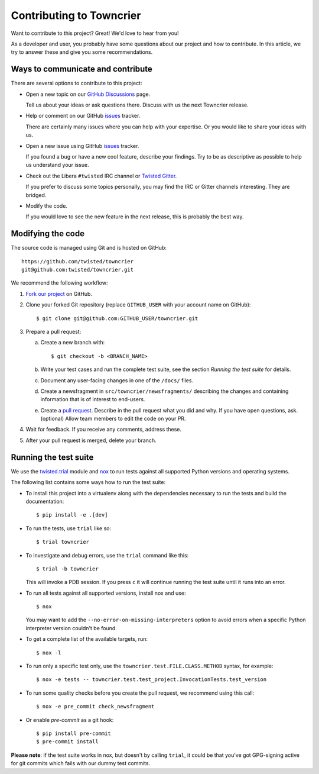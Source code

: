 Contributing to Towncrier
=========================

Want to contribute to this project? Great! We'd love to hear from you!

As a developer and user, you probably have some questions about our
project and how to contribute.
In this article, we try to answer these and give you some recommendations.


Ways to communicate and contribute
----------------------------------

There are several options to contribute to this project:

* Open a new topic on our  `GitHub Discussions`_ page.

  Tell us about your ideas or ask questions there.
  Discuss with us the next Towncrier release.

* Help or comment on our GitHub `issues`_ tracker.

  There are certainly many issues where you can help with your expertise.
  Or you would like to share your ideas with us.

* Open a new issue using GitHub `issues`_ tracker.

  If you found a bug or have a new cool feature, describe your findings.
  Try to be as descriptive as possible to help us understand your issue.

* Check out the Libera ``#twisted`` IRC channel or `Twisted Gitter <https://gitter.im/twisted/twisted>`_.

  If you prefer to discuss some topics personally,
  you may find the IRC or Gitter channels interesting.
  They are bridged.

* Modify the code.

  If you would love to see the new feature in the next release, this is
  probably the best way.


Modifying the code
------------------

The source code is managed using Git and is hosted on GitHub::

    https://github.com/twisted/towncrier
    git@github.com:twisted/towncrier.git


We recommend the following workflow:

#. `Fork our project <https://github.com/twisted/towncrier/fork>`_ on GitHub.

#. Clone your forked Git repository (replace ``GITHUB_USER`` with your
   account name on GitHub)::

   $ git clone git@github.com:GITHUB_USER/towncrier.git


#. Prepare a pull request:

   a. Create a new branch with::

      $ git checkout -b <BRANCH_NAME>

   b. Write your test cases and run the complete test suite, see the section
      *Running the test suite* for details.


   c. Document any user-facing changes in one of the ``/docs/`` files.

   d. Create a newsfragment in ``src/towncrier/newsfragments/`` describing the changes and containing information that is of interest to end-users.

   e. Create a `pull request`_.
      Describe in the pull request what you did and why.
      If you have open questions, ask.
      (optional) Allow team members to edit the code on your PR.

#. Wait for feedback. If you receive any comments, address these.

#. After your pull request is merged, delete your branch.


.. _testsuite:

Running the test suite
----------------------

We use the `twisted.trial`_ module and `nox`_ to run tests against all supported
Python versions and operating systems.

The following list contains some ways how to run the test suite:

* To install this project into a virtualenv along with the dependencies necessary
  to run the tests and build the documentation::

    $ pip install -e .[dev]

* To run the tests, use ``trial`` like so::

    $ trial towncrier

* To investigate and debug errors, use the ``trial`` command like this::

    $ trial -b towncrier

  This will invoke a PDB session. If you press ``c`` it will continue running
  the test suite until it runs into an error.

* To run all tests against all supported versions, install nox and use::

    $ nox

  You may want to add the ``--no-error-on-missing-interpreters`` option to avoid errors
  when a specific Python interpreter version couldn't be found.

*  To get a complete list of the available targets, run::

    $ nox -l

* To run only a specific test only, use the ``towncrier.test.FILE.CLASS.METHOD`` syntax,
  for example::

    $ nox -e tests -- towncrier.test.test_project.InvocationTests.test_version

* To run some quality checks before you create the pull request,
  we recommend using this call::

    $ nox -e pre_commit check_newsfragment

* Or enable `pre-commit` as a git hook::

    $ pip install pre-commit
    $ pre-commit install


**Please note**: If the test suite works in nox, but doesn't by calling
``trial``, it could be that you've got GPG-signing active for git commits which
fails with our dummy test commits.

.. ### Links

.. _flake8: https://flake8.pycqa.org/
.. _GitHub Discussions: https://github.com/twisted/towncrier/discussions
.. _issues:  https://github.com/twisted/towncrier/issues
.. _pull request: https://github.com/twisted/towncrier/pulls
.. _nox: https://nox.thea.codes/
.. _twisted.trial: https://github.com/twisted/trac-wiki-archive/blob/trunk/TwistedTrial.mediawiki
